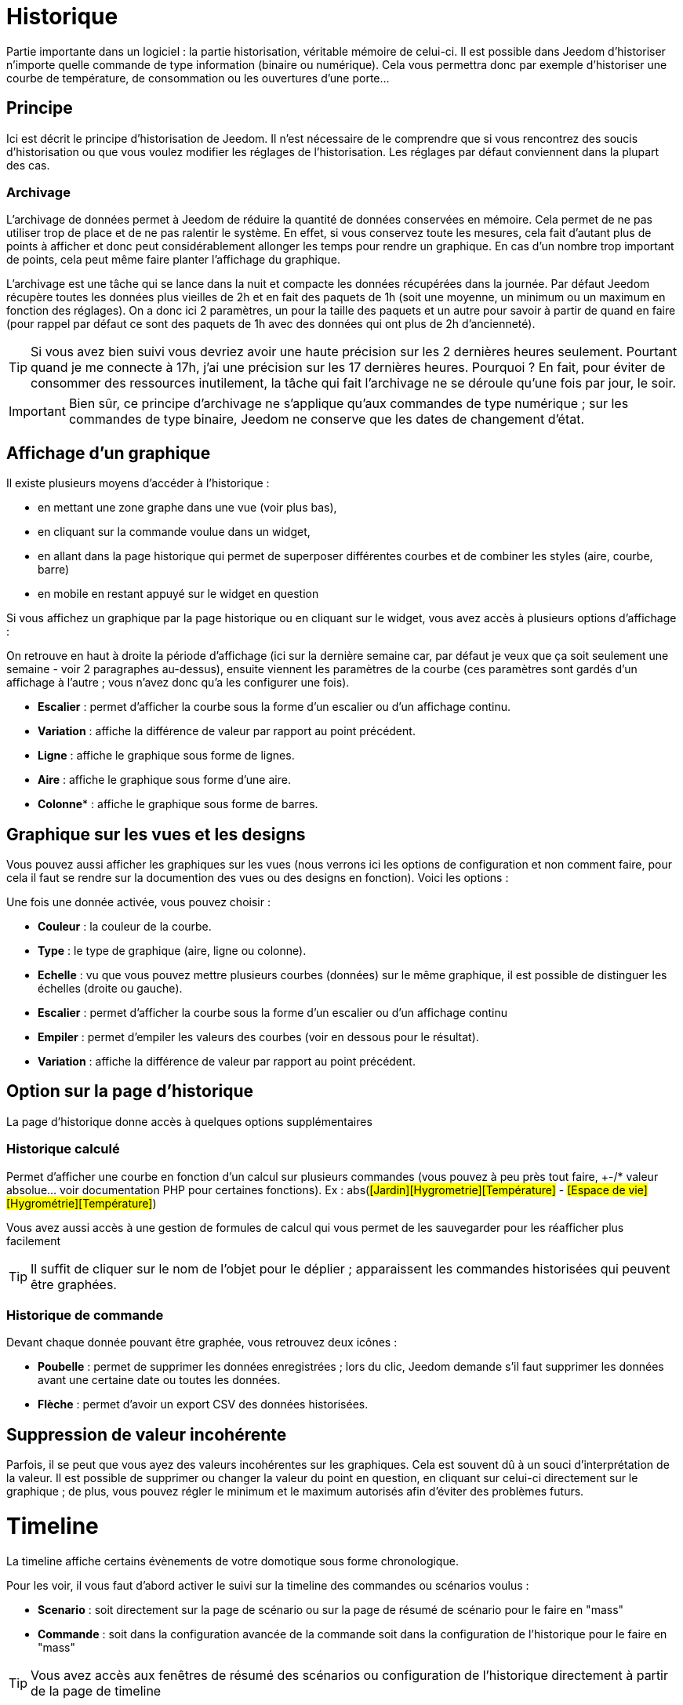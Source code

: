 = Historique

Partie importante dans un logiciel : la partie historisation, véritable mémoire de celui-ci. Il est possible dans Jeedom d'historiser n'importe quelle commande de type information (binaire ou numérique). Cela vous permettra donc par exemple d'historiser une courbe de température, de consommation ou les ouvertures d'une porte...

== Principe

Ici est décrit le principe d'historisation de Jeedom. Il n'est nécessaire de le comprendre que si vous rencontrez des soucis d'historisation ou que vous voulez modifier les réglages de l'historisation. Les réglages par défaut conviennent dans la plupart des cas.

=== Archivage

L'archivage de données permet à Jeedom de réduire la quantité de données conservées en mémoire. Cela permet de ne pas utiliser trop de place et de ne pas ralentir le système. En effet, si vous conservez toute les mesures, cela fait d'autant plus de points à afficher et donc peut considérablement allonger les temps pour rendre un graphique. En cas d'un nombre trop important de points, cela peut même faire planter l'affichage du graphique.

L'archivage est une tâche qui se lance dans la nuit et compacte les données récupérées dans la journée. Par défaut Jeedom récupère toutes les données plus vieilles de 2h et en fait des paquets de 1h (soit une moyenne, un minimum ou un maximum en fonction des réglages). On a donc ici 2 paramètres, un pour la taille des paquets et un autre pour savoir à partir de quand en faire (pour rappel par défaut ce sont des paquets de 1h avec des données qui ont plus de 2h d'ancienneté).

[TIP]
Si vous avez bien suivi vous devriez avoir une haute précision sur les 2 dernières heures seulement. Pourtant quand je me connecte à 17h, j'ai une précision sur les 17 dernières heures. Pourquoi ? En fait, pour éviter de consommer des ressources inutilement, la tâche qui fait l'archivage ne se déroule qu'une fois par jour, le soir.

[IMPORTANT]
Bien sûr, ce principe d'archivage ne s'applique qu'aux commandes de type numérique ; sur les commandes de type binaire, Jeedom ne conserve que les dates de changement d'état.

== Affichage d'un graphique

Il existe plusieurs moyens d'accéder à l'historique :

* en mettant une zone graphe dans une vue (voir plus bas),
* en cliquant sur la commande voulue dans un widget,
* en allant dans la page historique qui permet de superposer différentes courbes et de combiner les styles (aire, courbe, barre)
* en mobile en restant appuyé sur le widget en question

Si vous affichez un graphique par la page historique ou en cliquant sur le widget, vous avez accès à plusieurs options d'affichage : 

On retrouve en haut à droite la période d'affichage (ici sur la dernière semaine car, par défaut je veux que ça soit seulement une semaine - voir 2 paragraphes au-dessus), ensuite viennent les paramètres de la courbe (ces paramètres sont gardés d'un affichage à l'autre ; vous n'avez donc qu'a les configurer une fois).

* *Escalier* : permet d'afficher la courbe sous la forme d'un escalier ou d'un affichage continu.
* *Variation* : affiche la différence de valeur par rapport au point précédent.
* *Ligne* : affiche le graphique sous forme de lignes.
* *Aire*  : affiche le graphique sous forme d'une aire. 
* *Colonne** : affiche le graphique sous forme de barres.

== Graphique sur les vues et les designs

Vous pouvez aussi afficher les graphiques sur les vues (nous verrons ici les options de configuration et non comment faire, pour cela il faut se rendre sur la documention des vues ou des designs en fonction). Voici les options : 

Une fois une donnée activée, vous pouvez choisir : 

* *Couleur* : la couleur de la courbe.
* *Type* : le type de graphique (aire, ligne ou colonne).
* *Echelle* : vu que vous pouvez mettre plusieurs courbes (données) sur le même graphique, il est possible de distinguer les échelles (droite ou gauche).
* *Escalier* : permet d'afficher la courbe sous la forme d'un escalier ou d'un affichage continu
* *Empiler* : permet d'empiler les valeurs des courbes (voir en dessous pour le résultat).
* *Variation* : affiche la différence de valeur par rapport au point précédent.

== Option sur la page d'historique

La page d'historique donne accès à quelques options supplémentaires

=== Historique calculé

Permet d'afficher une courbe en fonction d'un calcul sur plusieurs commandes (vous pouvez à peu près tout faire, +-/* valeur absolue... voir documentation PHP pour certaines fonctions). Ex : abs(#[Jardin][Hygrometrie][Température]# - #[Espace de vie][Hygrométrie][Température]#)

Vous avez aussi accès à une gestion de formules de calcul qui vous permet de les sauvegarder pour les réafficher plus facilement

[TIP]
Il suffit de cliquer sur le nom de l'objet pour le déplier ; apparaissent les commandes historisées qui peuvent être graphées.

=== Historique de commande

Devant chaque donnée pouvant être graphée, vous retrouvez deux icônes : 

* *Poubelle* : permet de supprimer les données enregistrées ; lors du clic, Jeedom demande s'il faut supprimer les données avant une certaine date ou toutes les données.
* *Flèche* : permet d'avoir un export CSV des données historisées.

== Suppression de valeur incohérente

Parfois, il se peut que vous ayez des valeurs incohérentes sur les graphiques. Cela est souvent dû à un souci d'interprétation de la valeur. Il est possible de supprimer ou changer la valeur du point en question, en cliquant sur celui-ci directement sur le graphique ; de plus, vous pouvez régler le minimum et le maximum autorisés afin d'éviter des problèmes futurs.

= Timeline

La timeline affiche certains évènements de votre domotique sous forme chronologique.

Pour les voir, il vous faut d'abord activer le suivi sur la timeline des commandes ou scénarios voulus : 

* *Scenario* : soit directement sur la page de scénario ou sur la page de résumé de scénario pour le faire en "mass"
* *Commande* : soit dans la configuration avancée de la commande soit dans la configuration de l'historique pour le faire en "mass"

[TIP]
Vous avez accès aux fenêtres de résumé des scénarios ou configuration de l'historique directement à partir de la page de timeline

Une fois que vous avez activé le suivi dans la timeline des commandes et scénarios voulus vous pourrez voir apparaitre ceux-ci sur la timeline 

[IMPORTANT]
Il faut attendre de nouveaux évènements après avoir activer le suivi sur la timeline avant de les voir apparaitre

Les cartes sur la timeline affichent : 

* *Commande action* : en fond rouge, une icône à droite vous permet d'afficher la fenêtre de configuration avancée de la commande
* *Commande info* : en fond bleu, une icône à droite vous permet d'afficher la fenêtre de configuration avancée de la commande
* *Scénario* : en fond gris, vous avez 2 icônes, une pour afficher le log du scénario et une pour aller sur le scénario

